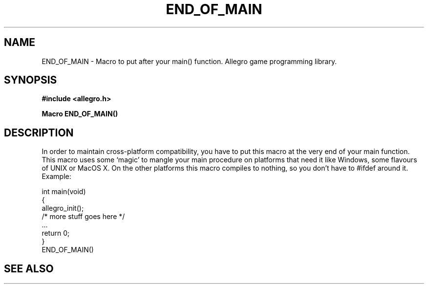 .\" Generated by the Allegro makedoc utility
.TH END_OF_MAIN 3 "version 4.4.3" "Allegro" "Allegro manual"
.SH NAME
END_OF_MAIN \- Macro to put after your main() function. Allegro game programming library.\&
.SH SYNOPSIS
.B #include <allegro.h>

.sp
.B Macro END_OF_MAIN()
.SH DESCRIPTION
In order to maintain cross-platform compatibility, you have to put this
macro at the very end of your main function. This macro uses some `magic'
to mangle your main procedure on platforms that need it like Windows,
some flavours of UNIX or MacOS X. On the other platforms this macro 
compiles to nothing, so you don't have to #ifdef around it. Example:

.nf
   int main(void)
   {
      allegro_init();
      /* more stuff goes here */
      ...
      return 0;
   }
   END_OF_MAIN()
.fi

.SH SEE ALSO

